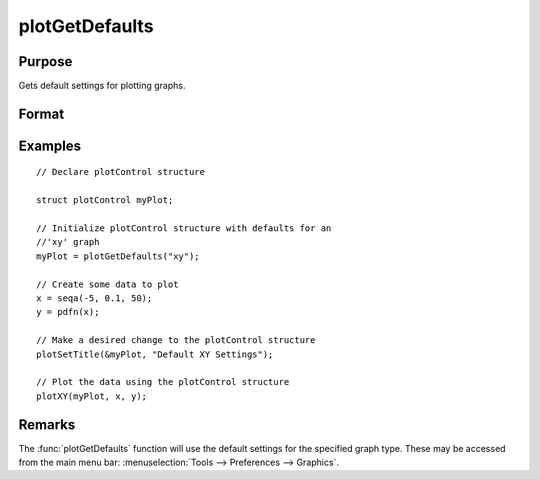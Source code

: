 
plotGetDefaults
==============================================

Purpose
----------------
Gets default settings for plotting graphs.

Format
----------------
.. function:: myPlot = plotGetDefaults(graph)

    :param graph: name of graph type: ``"bar"``, ``"box"``, ``"hist"``, ``"polar"``, ``"scatter"``, ``"surface"`` or ``"xy"``.
    :type graph: string

    :return myPlot: a :class:`plotControl` structure.
    :rtype myPlot: struct

Examples
----------------

::

    // Declare plotControl structure

    struct plotControl myPlot;

    // Initialize plotControl structure with defaults for an
    //'xy' graph
    myPlot = plotGetDefaults("xy");

    // Create some data to plot
    x = seqa(-5, 0.1, 50);
    y = pdfn(x);

    // Make a desired change to the plotControl structure
    plotSetTitle(&myPlot, "Default XY Settings");

    // Plot the data using the plotControl structure
    plotXY(myPlot, x, y);

Remarks
-------

The :func:`plotGetDefaults` function will use the default settings for the
specified graph type. These may be accessed from the main menu bar:
:menuselection:`Tools --> Preferences --> Graphics`.

.. seealso:: Functions :func:`plotSetBkdColor`, :func:`plotSetLineColor`, :func:`plotSetLineSymbol`
